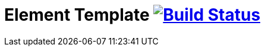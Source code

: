 = Element Template image:https://travis-ci.org/daggerok/polymer-examples.svg?branch=master["Build Status", link="https://travis-ci.org/daggerok/polymer-examples"]
